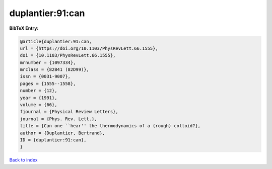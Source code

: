 duplantier:91:can
=================

.. :cite:t:`duplantier:91:can`

.. bibliography:: ../../All.bib

**BibTeX Entry:**

.. code-block:: bibtex

   @article{duplantier:91:can,
   url = {https://doi.org/10.1103/PhysRevLett.66.1555},
   doi = {10.1103/PhysRevLett.66.1555},
   mrnumber = {1097334},
   mrclass = {82B41 (82D99)},
   issn = {0031-9007},
   pages = {1555--1558},
   number = {12},
   year = {1991},
   volume = {66},
   fjournal = {Physical Review Letters},
   journal = {Phys. Rev. Lett.},
   title = {Can one ``hear'' the thermodynamics of a (rough) colloid?},
   author = {Duplantier, Bertrand},
   ID = {duplantier:91:can},
   }

`Back to index <../index>`_
